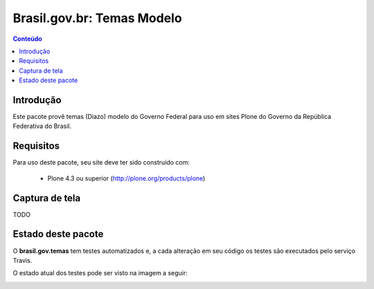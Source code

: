 **************************************
Brasil.gov.br: Temas Modelo
**************************************

.. contents:: Conteúdo
   :depth: 2

Introdução
-----------

Este pacote provê temas (Diazo) modelo do Governo Federal para uso em
sites Plone do Governo da República Federativa do Brasil.

Requisitos
------------

Para uso deste pacote, seu site deve ter sido construído com:

    * Plone 4.3 ou superior (http://plone.org/products/plone)

Captura de tela
------------------

TODO


Estado deste pacote
---------------------

O **brasil.gov.temas** tem testes automatizados e, a cada alteração em seu
código os testes são executados pelo serviço Travis. 

O estado atual dos testes pode ser visto na imagem a seguir:

.. image:: https://secure.travis-ci.org/plonegovbr/brasil.gov.temas.png
    :target: http://travis-ci.org/plonegovbr/brasil.gov.temas

